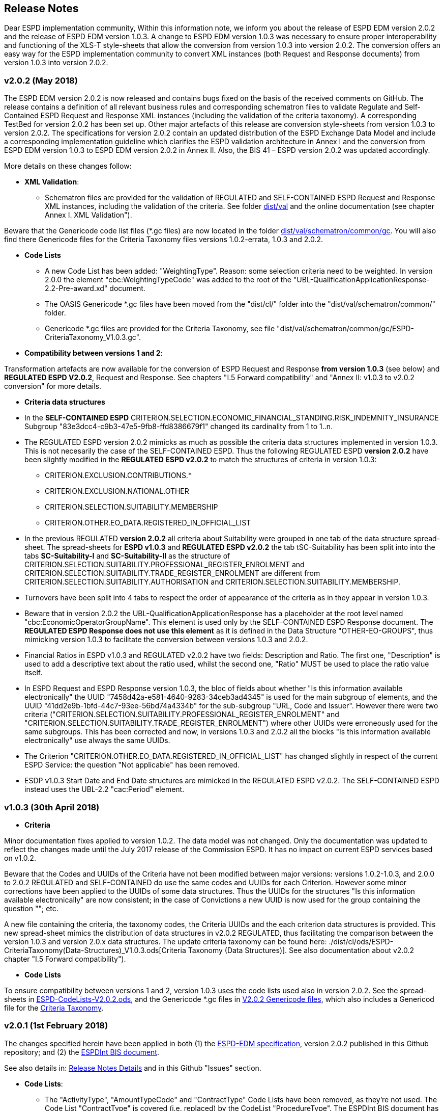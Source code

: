 == Release Notes

Dear ESPD implementation community,
Within this information note, we inform you about the release of ESPD EDM version 2.0.2 and the release of ESPD EDM version 1.0.3. A change to ESPD EDM version 1.0.3 was necessary to ensure proper interoperability and functioning of the XLS-T style-sheets that allow the conversion from version 1.0.3 into version 2.0.2. The conversion offers an easy way for the ESPD implementation community to convert XML instances (both Request and Response documents) from version 1.0.3 into version 2.0.2.

=== v2.0.2 (May 2018)

The ESPD EDM version 2.0.2 is now released and contains bugs fixed on the basis of the received comments on GitHub. The release contains a definition of all relevant business rules and corresponding schematron files to validate Regulate and Self-Contained ESPD Request and Response XML instances (including the validation of the criteria taxonomy). A corresponding TestBed for version 2.0.2 has been set up. Other major artefacts of this release are conversion style-sheets from version 1.0.3 to version 2.0.2. The specifications for version 2.0.2 contain an updated distribution of the ESPD Exchange Data Model and include a corresponding implementation guideline which clarifies the ESPD validation architecture in Annex I and the conversion from ESPD EDM version 1.0.3 to ESPD EDM version 2.0.2 in Annex II.  Also, the BIS 41 – ESPD version 2.0.2 was updated accordingly.

More details on these changes follow:  

* *XML Validation*:

** Schematron files are provided for the validation of REGULATED and SELF-CONTAINED ESPD Request and Response XML instances, including the validation of the criteria. See folder link:./dist/val[dist/val] and the online documentation (see chapter Annex I. XML Validation"). 

Beware that the Genericode code list files (*.gc files) are now located in the folder link:https://github.com/ESPD/ESPD-EDM/tree/2.0.2-Revision/docs/src/main/asciidoc/dist/val/schematron/common/gc[dist/val/schematron/common/gc]. You will also find there Genericode files for the Criteria Taxonomy files versions 1.0.2-errata, 1.0.3 and 2.0.2.

* **Code Lists**

** A new Code List has been added: "WeightingType". Reason: some selection criteria need to be weighted. In version 2.0.0 the element "cbc:WeightingTypeCode" was added to the root of the "UBL-QualificationApplicationResponse-2.2-Pre-award.xd" document.

** The OASIS Genericode *.gc files have been moved from the "dist/cl/" folder into the "dist/val/schematron/common/" folder.

** Genericode *.gc files are provided for the Criteria Taxonomy, see file "dist/val/schematron/common/gc/ESPD-CriteriaTaxonomy_V1.0.3.gc". 

* *Compatibility between versions 1 and 2*:

Transformation artefacts are now available for the conversion of ESPD Request and Response *from version 1.0.3* (see below) and *REGULATED ESPD V2.0.2*, Request and Response. See chapters "I.5 Forward compatibility" and "Annex II: v1.0.3 to v2.0.2 conversion" for more details.

* **Criteria data structures**

* In the *SELF-CONTAINED ESPD* CRITERION.SELECTION.ECONOMIC_FINANCIAL_STANDING.RISK_INDEMNITY_INSURANCE Subgroup "83e3dcc4-c9b3-47e5-9fb8-ffd8386679f1" changed its cardinality from 1 to 1..n.

* The REGULATED ESPD version 2.0.2 mimicks as much as possible the criteria data structures implemented in version 1.0.3. This is not necesarily the case of the SELF-CONTAINED ESPD. Thus the following REGULATED ESPD *version 2.0.2* have been slightly modified in the *REGULATED ESPD v2.0.2* to match the structures of criteria in version 1.0.3: 

** CRITERION.EXCLUSION.CONTRIBUTIONS.*

** CRITERION.EXCLUSION.NATIONAL.OTHER

** CRITERION.SELECTION.SUITABILITY.MEMBERSHIP

** CRITERION.OTHER.EO_DATA.REGISTERED_IN_OFFICIAL_LIST
  
* In the previous REGULATED *version 2.0.2* all criteria about Suitability were grouped in one tab of the data structure spread-sheet. The spread-sheets for *ESPD v1.0.3* and *REGULATED ESPD v2.0.2* the tab tSC-Suitability has been split into into the tabs *SC-Suitability-I* and *SC-Suitability-II* as the structure of CRITERION.SELECTION.SUITABILITY.PROFESSIONAL_REGISTER_ENROLMENT and CRITERION.SELECTION.SUITABILITY.TRADE_REGISTER_ENROLMENT are different from CRITERION.SELECTION.SUITABILITY.AUTHORISATION and CRITERION.SELECTION.SUITABILITY.MEMBERSHIP. 

* Turnovers have been split into 4 tabs to respect the order of appearance of the criteria as in they appear in version 1.0.3.

* Beware that in version 2.0.2 the UBL-QualificationApplicationResponse has a placeholder at the root level named "cbc:EconomicOperatorGroupName". This element is used only by the SELF-CONTAINED ESPD Response document. The *REGULATED ESPD Response does not use this element* as it is defined in the Data Structure "OTHER-EO-GROUPS", thus mimicking version 1.0.3 to facilitate the conversion between versions 1.0.3 and 2.0.2.

* Financial Ratios in ESPD v1.0.3 and REGULATED v2.0.2 have two fields: Description and Ratio. The first one, "Description" is used to add a descriptive text about the ratio used, whilst the second one, "Ratio" MUST be used to place the ratio value itself.

* In ESPD Request and ESPD Response version 1.0.3, the bloc of fields about whether "Is this information available electronically" the UUID "7458d42a-e581-4640-9283-34ceb3ad4345" is used for the main subgroup of elements, and the UUID "41dd2e9b-1bfd-44c7-93ee-56bd74a4334b" for the sub-subgroup "URL, Code and Issuer". However there were two criteria ("CRITERION.SELECTION.SUITABILITY.PROFESSIONAL_REGISTER_ENROLMENT" and "CRITERION.SELECTION.SUITABILITY.TRADE_REGISTER_ENROLMENT") where other UUIDs were erroneously used for the same subgroups. This has been corrected and now, in versions 1.0.3 and 2.0.2 all the blocks "Is this information available electronically" use always the same UUIDs.

* The Criterion "CRITERION.OTHER.EO_DATA.REGISTERED_IN_OFFICIAL_LIST" has changed slightly in respect of the current ESPD Service: the question "Not applicable" has been removed.

* ESDP v1.0.3 Start Date and End Date structures are mimicked in the REGULATED ESPD v2.0.2. The SELF-CONTAINED ESPD instead uses the UBL-2.2 "cac:Period" element.


=== v1.0.3 (30th April 2018)

* **Criteria**

Minor documentation fixes applied to version 1.0.2. The data model was not changed.  Only the documentation was updated to reflect the changes made until the July 2017 release of the Commission ESPD. It has no impact on current ESPD services based on v1.0.2. 

Beware that the Codes and UUIDs of the Criteria have not been modified between major versions: versions 1.0.2-1.0.3, and 2.0.0 to 2.0.2 REGULATED and SELF-CONTAINED do use the same codes and UUIDs for each Criterion. However some minor corrections have been applied to the UUIDs of some data structures. Thus the UUIDs for the structures "Is this information available electronically" are now consistent; in the case of Convictions a new UUID is now used for the group containing the question ""; etc. 

A new file containing the criteria, the taxonomy codes, the Criteria UUIDs and the each criterion data structures is provided. This new spread-sheet mimics the distribution of data structures in v2.0.2 REGULATED, thus facilitating the comparison between the version 1.0.3 and version 2.0.x data structures. The update criteria taxonomy can be found here: ./dist/cl/ods/ESPD-CriteriaTaxonomy(Data-Structures)_V1.0.3.ods[Criteria Taxonomy (Data Structures)]. See also documentation about v2.0.2 chapter "I.5 Forward compatibility"). 

* **Code Lists**

To ensure compatibility between versions 1 and 2, version 1.0.3 uses the code lists used also in version 2.0.2. See the spread-sheets in link:./dist/cl/ods/ESPD-CodeLists-V2.0.2.ods[ESPD-CodeLists-V2.0.2.ods], and the Genericode *.gc files in link:./dist/val/schematron/gc[V2.0.2 Genericode files], which also includes a Genericod file for the link:/dist/val/schematron/gc/[Criteria Taxonomy]. 
    

=== v2.0.1 (1st February 2018)

The changes specified herein have been applied in both (1) the link:++https://github.com/ESPD/ESPD-EDM++[ESPD-EDM specification], version 2.0.2 published in this Github repository; and (2) the link:++http://wiki.ds.unipi.gr/display/ESPDInt/BIS+41+-+ESPD+V2.0.2++[ESPDInt BIS document]. 

See also details in: link:++https://github.com/ESPD/ESPD-EDM/tree/2.0.2/docs/src/main/asciidoc/dist/rn/Release Notes-2.0.2.ods++[Release Notes Details] and in this Github "Issues" section.
 
* *Code Lists*: 

** The "ActivityType", "AmountTypeCode" and "ContractType" Code Lists have been removed, as they're not used. The Code List "ContractType" is covered (i.e. replaced) by the CodeList "ProcedureType". The ESPDInt BIS document has been modified accordingly: Section about Code Lists has been updated.  

* *Use of the UBL-2.2 Schemas elements*: 

** The UBL-2.2 element `ProfileExecutionID` is used now to compulsorily specify the version and flavour of the ESPD-EDM. See the possible values in the Code List "ProfileExecutionID" (e.g. "ESPD-EDMv2.0.0-REGULATED", "ESPD-EDMv2.0.0-SELFCONTAINED", "ESPD-EDMv2.0.2-REGULATED", "ESPD-EDMv2.0.2-SELFCONTAINED"...see also the Guideline and XML examples. Remember also that cardinalities are to be controlled via business rule). The ESPDInt BIS document has been modified accordingly: Inclusion of the ESPD version identifier (tir070-299;tir092-299). The following Business Rules have been added: TRDM092-55, TRDM072-36 for tir92-299 and tir070-299 to control the Evidence version. 

** The v2.0.0 documentation specified in section "VII.5 Reference to publications and to the ESPD Request" that the elements `cac:QualificationApplicationRequest/cac:AdditionalDocumentReference/cbc:ID` and `cac:QualificationApplicationRequest/cac:AdditionalDocumentReference/cbc:UUID` had to be used to refer to other documents. This was an editorial error and has been corrected: the elements to be referred are: `cac:QualificationApplicationRequest/cbc:ID` and `cac:QualificationApplicationRequest/cbc:UUID`.  

** Element `cac:ProcurementProject` (cardinality 0..1): Use this component to identify and describe the procurement administrative procedure. The REGULATED version should not contain a `cac:ProcurementProject` in order to ensure the back-wards compatibility with the version 1.0.2. Use this component in case the ESPD is SELF-CONTAINED and the procedure is divided into lots. In this case use the `ProcurementProjectLot` component to provide details specific to the lot and reserve the `ProcurementProject` component to describe the global characteristics of the procedure. 

* *ESPD-EDM Cardinalities*: 

** The ESPD-EDM cardinality for the element `cac:TenderingCriterionResponse/cac:ResponseValue` has been modified to 0..n (see the online ESPD-EDM documentation). 
** The cardinality of the element `cac:Evidence/cbc:ID` is now mandatory (to be controlled via business rule, as the UBL-XSD is 0..1). The ESPDInt BIS document has been modified accordingly.

** About elements of `cac:ProcurementProject`:

*** The cardinality of `cbc:ProcurementTypeCode` is now '0..1' in both the REGULATED and the SELFCONTAINED ESPD Requests (Thus ensuring compatibility between version 2.0.2 REGULATED and v1.0.2). The ESPDInt BIS document has been modified accordingly: Cardinality for the class Procurement Project and the subordinated elements tir070-503, tir070-504, tir92-505, tir92-506 from 1..1 to 0..1 has been changed.

*** The cardinality of `cbc:Name` is now 0.1 in both the REGULATED and the SELFCONTAINED ESPD Requests. If used the text must match the one used in the Contract Notice. 
*** The cardinality of `cbc:Description` is now 0.n in both the REGULATED and the SELFCONTAINED ESPD Requests (thus ensuring compatibility with UBL-2.2 multi-line descriptions). If used the text must match the one used in the Contract Notice.

*** ESPDInt BIS document: Adding cardinalitites for "Evidence issuer party" and "Criterion fulfillment URI".

* *UUIDS reviewed*: UUIDs, names and descriptions in files ESPD-REGULATED-CriteriaTaxonomy-V02.00.01 and ESPD-SELFCONTAINED-CriteriaTaxonomy-V02.00.01.xlsx do match now the ones in ESPD-Data_Structures-REGULATED-V02.00.01 and ESPD-Data_Structures-SELFCONTAINED-V02.00.01 spreadsheet books. Some UUIDS for subgroups of requirements have also been corrected (e.g. SC-General_Turnover --> 5ca58d66-3ef1-4145-957c-45d5b18a837f,  SC-Specific_Turnover --> 19a68e37-d307-4a28-9061-c22cd767be58, SC-General_Average_Turnover --> 53882893-f4a8-40ae-99dc-cad7b0748790, SC-Specific_Average_Turnover --> 6cff132b-8d15-4f79-ae37-2f9295432381).

* *Data Structures*:

** Information available electronically: The group "Is this information available electronically" is now present i all the criteria data structures (see "Data Structures" in the "dist/cl" files).

** Some codes "ON*" were erroneous and have been transformed into "ONTRUE", e.g.Criterion 22 in the REGULATED Data Structures spreadsheets book AND Criterion 22 in the SELF-CONTAINED Data Structures spreadsheets book.

** Missing data types: Some data types were missing and have been added; e.g. compare criteria 9 to 11, and criteria 62 and 63 between versions 2.0.0 and version 2.0.2. 

The ESPDInt BIS document has been aligned accordingly.

* *Editorial corrections*: 
 
** ESPD-EDM specification: 

*** The definitions in the Data Structure spread-sheets containing syntax and grammar errors have been corrected (based on the texts on the Regulation Annex II and ESPD Service GUI). Additional comments have also been added in the online documentation about the use of the UBL-2.2 0..n multi-line descriptions, as requested by some users.     

*** Requirement about LotsThe documentation (in version 2.0.2) has been modified and reads now "One Lot must be always instantiated in the REGULATED ESPD XML document, and its identifier value should be '0'. The REGULATED version of the ESPD cannot be used for procurement procedures divided into Lots. For procedures divided into Lots use the SELF-CONTAINED version.

*** Additional explanatory texts have been added at the beginning of sections "VI.2.6 Self-contained specific yearly turnover" and "VI.2.8 Self-contained specific average turnover" to clarify the use of CPVs.

*** Group "Is this information available electronically": Beware that in version 2.0.0 this sentence was phrased differently as "Is this information available at no cost to the authorities from an EU Member State database?".

*** Enhanced description of the codes ON*, ONTRUE,ONFALSE, and other Data Structure elements: A sub-section "IV.4 Mock-ups, data structures, XML examples and tools" has been added to the online documentation explaining the meaning and use of each column of the Data Structures.

*** The figures representing the criteria taxonomies (both exclusion grounds and selection criteria) are now aligned with the criteria defined in the CriteriaTaxonomy and Data Structure spread-sheets (compare images in sections "V. Exclusion criteria", "VI. Selection criteria" and these files located in the "dist/cl" folder).

** ESPDInt BIS document: 

*** "Customization Identifier" for the Request and the Response to the section "Identifiers" added.
*** Name of the ListIDs named in the Business Rules TRDM092-33 and TRDM070-BR-22 has been modified.
*** Implementation Guideline for tir070-061 and tir92-071 modified.
*** `tir70-502` added to reflect the country name.
*** Illustration of the differences between the regulated and the self-contained ESPD in data models and implementation guidelines.
 

* *ESPD-EDM specification artefacts*:

** The content of the "dist/xlst" folder has been enriched and reorganised as follows:

*** The stylesheets used to transform the Data Structure *.ods files into ESPD-EDM XML instances are now under the folder 'dist\xslt\ODS Data Structures to ESPD XML'. New files have been added to this folder to help with the automation of the generation of the bunch of all the data structures in a go: e.g. ESPD-Transformation.jar, ESPD-Transformer.bat. The use of these files is explained in section "IV.4 Mock-ups, data structures, XML examples and tools", subsection "Data structures spread-sheets as a tool to generate XML instances" of the documentation.

*** A new folder named "XLSX CodeLists to Genericode" contains a style-sheet that can be used to generate OASIS Genericode 1.0 *.gc files (see "dist/cl/gc" folder) out of the spread-sheets book containing the Code Lists (file "dist/cl/xlsx/ESPD-CodeLists-V02.00.01.xlsx"). Please read the README.txt file inside this folder with the usage instructions. 
	

* *Business Rules*:

** Modifications applied to the ESPDInt BIS document (aligned to the modifications on the ESPD-EDM specification):
 
*** Changing path mentioned in the following Business Rules: TRDM092-13, TRDM092-14 and in the following implementation guidelines tir92-543, tir92-309.
*** Adding the following Business Rules: TRDM092-56, TRDM072-37 for tir070-601, tir092-601 to control the criterion requirement structure.
*** Adding the following Business Rules: TRDM092-57 for tir92-525 to control the confidentiality of responses.
*** Removed the element "Postbox" from all address classes.
*** Extended requirement description of tbr070-002 and tbr92-019
*** Adding the following elements tir070-601, tir092-601
*** Adding the Business Rule TRDM092-58 for tir092-526 to control the Criterion Property Groups


=== v2.0.0 (25th July 2017) 

. Adoption of UBL-2.2 XSD Schemata;
. Introduction of REGULATED and SELFCONTAINED ESPD

=== v1.0.2 (28th of July 2016)

* https://github.com/ESPD/ESPD-EDM/issues/2[Change cardinality of requirements inside requirement groups]

